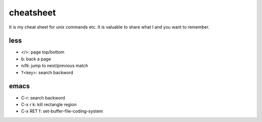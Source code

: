 ============
 cheatsheet
============

It is my cheat sheet for unix commands etc.
It is valuable to share what I and you want to remember.

less
====

- </>: page top/bottom
- b: back a page
- n/N: jump to next/previous match
- ?<key>: search backword


emacs
=====

- C-r: search backword
- C-x r k: kill rectangle region
- C-x RET f: set-buffer-file-coding-system

